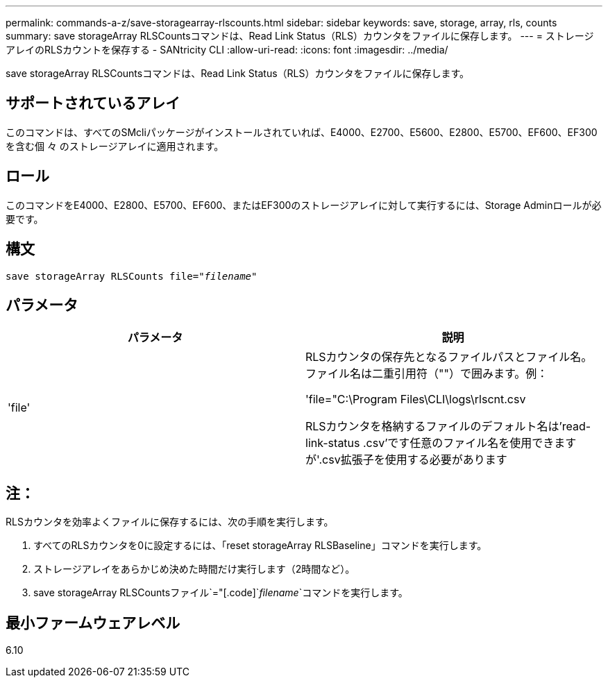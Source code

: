 ---
permalink: commands-a-z/save-storagearray-rlscounts.html 
sidebar: sidebar 
keywords: save, storage, array, rls, counts 
summary: save storageArray RLSCountsコマンドは、Read Link Status（RLS）カウンタをファイルに保存します。 
---
= ストレージアレイのRLSカウントを保存する - SANtricity CLI
:allow-uri-read: 
:icons: font
:imagesdir: ../media/


[role="lead"]
save storageArray RLSCountsコマンドは、Read Link Status（RLS）カウンタをファイルに保存します。



== サポートされているアレイ

このコマンドは、すべてのSMcliパッケージがインストールされていれば、E4000、E2700、E5600、E2800、E5700、EF600、EF300を含む個 々 のストレージアレイに適用されます。



== ロール

このコマンドをE4000、E2800、E5700、EF600、またはEF300のストレージアレイに対して実行するには、Storage Adminロールが必要です。



== 構文

[source, cli, subs="+macros"]
----
save storageArray RLSCounts file=pass:quotes["_filename_"]
----


== パラメータ

[cols="2*"]
|===
| パラメータ | 説明 


 a| 
'file'
 a| 
RLSカウンタの保存先となるファイルパスとファイル名。ファイル名は二重引用符（""）で囲みます。例：

'file="C:\Program Files\CLI\logs\rlscnt.csv

RLSカウンタを格納するファイルのデフォルト名は'read-link-status .csv'です任意のファイル名を使用できますが'.csv拡張子を使用する必要があります

|===


== 注：

RLSカウンタを効率よくファイルに保存するには、次の手順を実行します。

. すべてのRLSカウンタを0に設定するには、「reset storageArray RLSBaseline」コマンドを実行します。
. ストレージアレイをあらかじめ決めた時間だけ実行します（2時間など）。
. save storageArray RLSCountsファイル`="[.code]`_filename_`コマンドを実行します。




== 最小ファームウェアレベル

6.10
